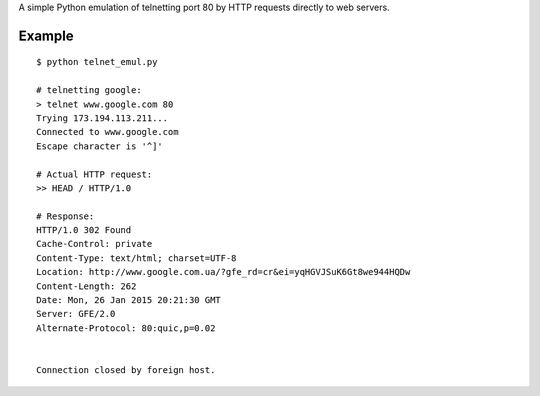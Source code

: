 A simple Python emulation of telnetting port 80 by HTTP requests directly to web servers.

Example
-------

::

	$ python telnet_emul.py

	# telnetting google:
	> telnet www.google.com 80
	Trying 173.194.113.211...
	Connected to www.google.com
	Escape character is '^]'

	# Actual HTTP request:
	>> HEAD / HTTP/1.0

	# Response:
	HTTP/1.0 302 Found
	Cache-Control: private
	Content-Type: text/html; charset=UTF-8
	Location: http://www.google.com.ua/?gfe_rd=cr&ei=yqHGVJSuK6Gt8we944HQDw
	Content-Length: 262
	Date: Mon, 26 Jan 2015 20:21:30 GMT
	Server: GFE/2.0
	Alternate-Protocol: 80:quic,p=0.02


	Connection closed by foreign host.
